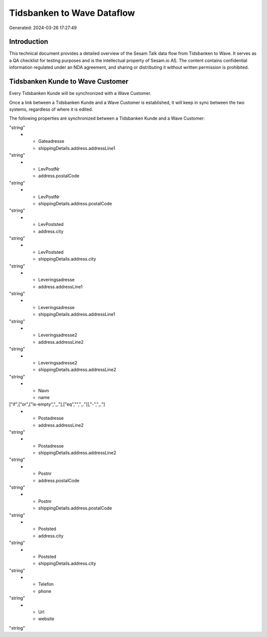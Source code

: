 ===========================
Tidsbanken to Wave Dataflow
===========================

Generated: 2024-03-26 17:27:49

Introduction
------------

This technical document provides a detailed overview of the Sesam Talk data flow from Tidsbanken to Wave. It serves as a QA checklist for testing purposes and is the intellectual property of Sesam.io AS. The content contains confidential information regulated under an NDA agreement, and sharing or distributing it without written permission is prohibited.

Tidsbanken Kunde to Wave Customer
---------------------------------
Every Tidsbanken Kunde will be synchronized with a Wave Customer.

Once a link between a Tidsbanken Kunde and a Wave Customer is established, it will keep in sync between the two systems, regardless of where it is edited.

The following properties are synchronized between a Tidsbanken Kunde and a Wave Customer:

.. list-table::
   :header-rows: 1

   * - Tidsbanken Kunde Property
     - Wave Customer Property
     - Wave Data Type
   * - Gateadresse
     - address.addressLine1
"string"
   * - Gateadresse
     - shippingDetails.address.addressLine1
"string"
   * - LevPostNr
     - address.postalCode
"string"
   * - LevPostNr
     - shippingDetails.address.postalCode
"string"
   * - LevPoststed
     - address.city
"string"
   * - LevPoststed
     - shippingDetails.address.city
"string"
   * - Leveringsadresse
     - address.addressLine1
"string"
   * - Leveringsadresse
     - shippingDetails.address.addressLine1
"string"
   * - Leveringsadresse2
     - address.addressLine2
"string"
   * - Leveringsadresse2
     - shippingDetails.address.addressLine2
"string"
   * - Navn
     - name
["if",["or",["is-empty","_."],["eq","","_."]],"-","_."]
   * - Postadresse
     - address.addressLine2
"string"
   * - Postadresse
     - shippingDetails.address.addressLine2
"string"
   * - Postnr
     - address.postalCode
"string"
   * - Postnr
     - shippingDetails.address.postalCode
"string"
   * - Poststed
     - address.city
"string"
   * - Poststed
     - shippingDetails.address.city
"string"
   * - Telefon
     - phone
"string"
   * - Url
     - website
"string"

